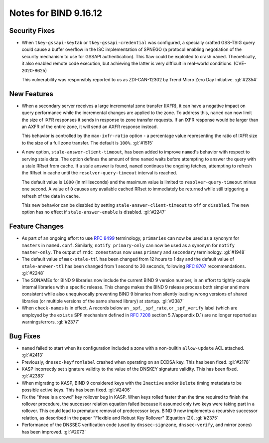 .. 
   Copyright (C) Internet Systems Consortium, Inc. ("ISC")
   
   This Source Code Form is subject to the terms of the Mozilla Public
   License, v. 2.0. If a copy of the MPL was not distributed with this
   file, you can obtain one at https://mozilla.org/MPL/2.0/.
   
   See the COPYRIGHT file distributed with this work for additional
   information regarding copyright ownership.

Notes for BIND 9.16.12
----------------------

Security Fixes
~~~~~~~~~~~~~~

- When ``tkey-gssapi-keytab`` or ``tkey-gssapi-credential`` was
  configured, a specially crafted GSS-TSIG query could cause a buffer
  overflow in the ISC implementation of SPNEGO (a protocol enabling
  negotiation of the security mechanism to use for GSSAPI
  authentication). This flaw could be exploited to crash ``named``.
  Theoretically, it also enabled remote code execution, but achieving
  the latter is very difficult in real-world conditions.
  (CVE-2020-8625)

  This vulnerability was responsibly reported to us as ZDI-CAN-12302 by
  Trend Micro Zero Day Initiative. :gl:`#2354`

New Features
~~~~~~~~~~~~

- When a secondary server receives a large incremental zone transfer
  (IXFR), it can have a negative impact on query performance while the
  incremental changes are applied to the zone. To address this,
  ``named`` can now limit the size of IXFR responses it sends in
  response to zone transfer requests. If an IXFR response would be
  larger than an AXFR of the entire zone, it will send an AXFR response
  instead.

  This behavior is controlled by the ``max-ixfr-ratio`` option - a
  percentage value representing the ratio of IXFR size to the size of a
  full zone transfer. The default is ``100%``. :gl:`#1515`

- A new option, ``stale-answer-client-timeout``, has been added to
  improve ``named``'s behavior with respect to serving stale data. The
  option defines the amount of time ``named`` waits before attempting to
  answer the query with a stale RRset from cache. If a stale answer is
  found, ``named`` continues the ongoing fetches, attempting to refresh
  the RRset in cache until the ``resolver-query-timeout`` interval is
  reached.

  The default value is ``1800`` (in milliseconds) and the maximum value
  is limited to ``resolver-query-timeout`` minus one second. A value of
  ``0`` causes any available cached RRset to immediately be returned
  while still triggering a refresh of the data in cache.

  This new behavior can be disabled by setting
  ``stale-answer-client-timeout`` to ``off`` or ``disabled``. The new
  option has no effect if ``stale-answer-enable`` is disabled.
  :gl:`#2247`

Feature Changes
~~~~~~~~~~~~~~~

- As part of an ongoing effort to use :rfc:`8499` terminology,
  ``primaries`` can now be used as a synonym for ``masters`` in
  ``named.conf``. Similarly, ``notify primary-only`` can now be used as
  a synonym for ``notify master-only``. The output of ``rndc
  zonestatus`` now uses ``primary`` and ``secondary`` terminology.
  :gl:`#1948`

- The default value of ``max-stale-ttl`` has been changed from 12 hours
  to 1 day and the default value of ``stale-answer-ttl`` has been
  changed from 1 second to 30 seconds, following :rfc:`8767`
  recommendations. :gl:`#2248`

- The SONAMEs for BIND 9 libraries now include the current BIND 9
  version number, in an effort to tightly couple internal libraries with
  a specific release. This change makes the BIND 9 release process both
  simpler and more consistent while also unequivocally preventing BIND 9
  binaries from silently loading wrong versions of shared libraries (or
  multiple versions of the same shared library) at startup. :gl:`#2387`

- When ``check-names`` is in effect, A records below an ``_spf``,
  ``_spf_rate``, or ``_spf_verify`` label (which are employed by the
  ``exists`` SPF mechanism defined in :rfc:`7208` section 5.7/appendix
  D.1) are no longer reported as warnings/errors. :gl:`#2377`

Bug Fixes
~~~~~~~~~

- ``named`` failed to start when its configuration included a zone with
  a non-builtin ``allow-update`` ACL attached. :gl:`#2413`

- Previously, ``dnssec-keyfromlabel`` crashed when operating on an ECDSA
  key. This has been fixed. :gl:`#2178`

- KASP incorrectly set signature validity to the value of the DNSKEY
  signature validity. This has been fixed. :gl:`#2383`

- When migrating to KASP, BIND 9 considered keys with the ``Inactive``
  and/or ``Delete`` timing metadata to be possible active keys. This has
  been fixed. :gl:`#2406`

- Fix the "three is a crowd" key rollover bug in KASP. When keys rolled
  faster than the time required to finish the rollover procedure, the
  successor relation equation failed because it assumed only two keys
  were taking part in a rollover. This could lead to premature removal
  of predecessor keys. BIND 9 now implements a recursive successor
  relation, as described in the paper "Flexible and Robust Key Rollover"
  (Equation (2)). :gl:`#2375`

- Performance of the DNSSEC verification code (used by
  ``dnssec-signzone``, ``dnssec-verify``, and mirror zones) has been
  improved. :gl:`#2073`
